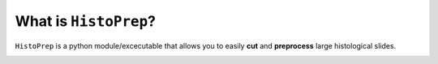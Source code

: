 What is ``HistoPrep``?
================================================================================

``HistoPrep`` is a python module/excecutable that allows you to easily **cut** and **preprocess** large histological slides.

.. image:: _static/workflow.jpeg